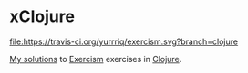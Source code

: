 * xClojure
[[https://travis-ci.org/yurrriq/exercism][file:https://travis-ci.org/yurrriq/exercism.svg?branch=clojure]]

[[http://exercism.io/yurrriq][My solutions]] to [[http://exercism.io/about][Exercism]] exercises in [[http://clojure.org][Clojure]].
